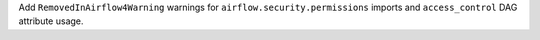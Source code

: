 Add ``RemovedInAirflow4Warning`` warnings for ``airflow.security.permissions`` imports and ``access_control`` DAG attribute usage.
